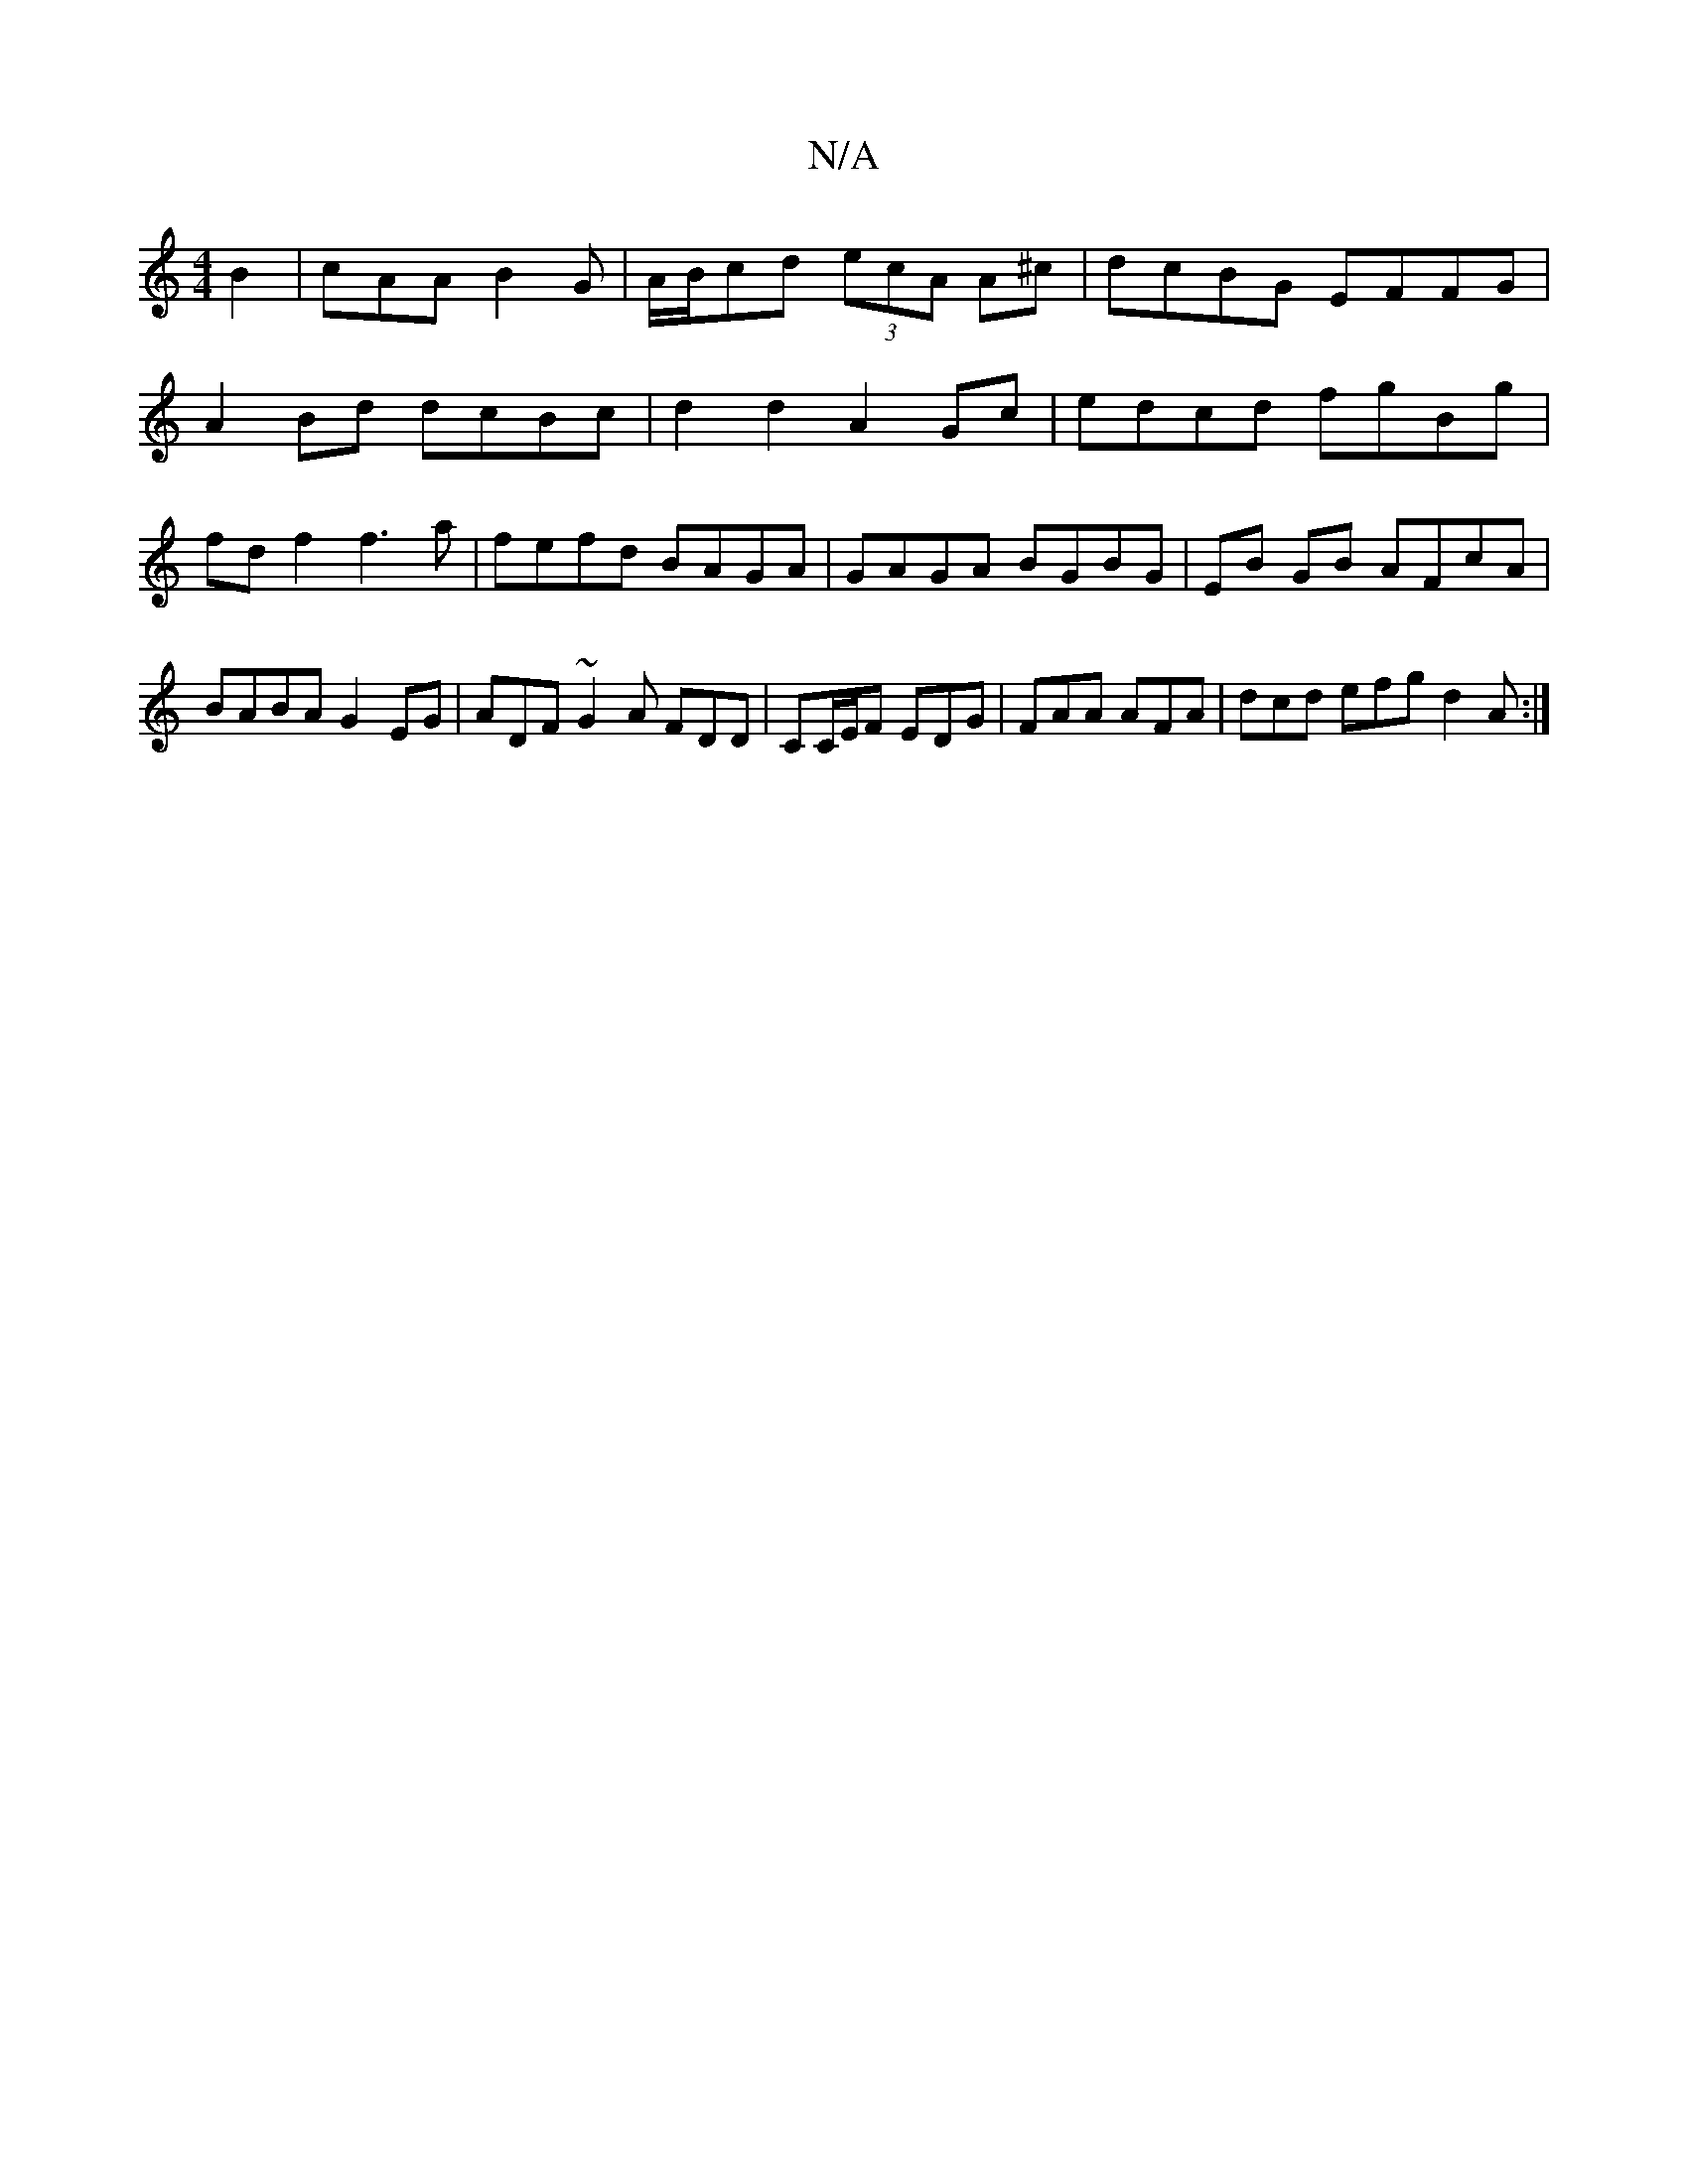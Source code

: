 X:1
T:N/A
M:4/4
R:N/A
K:Cmajor
 B2|cAA B2G|A/B/cd (3ecA A^c|dcBG EFFG|
A2 Bd dcBc|d2d2 A2Gc|edcd fgBg|fdf2 f3a|fefd BAGA|GAGA BGBG|EB GB AFcA | BABA G2EG | ADF~G2A FDD|CC/E/F EDG | FAA AFA | dcd efg d2A :|

B|:ABg a2cB|A2 Ae fagf|e